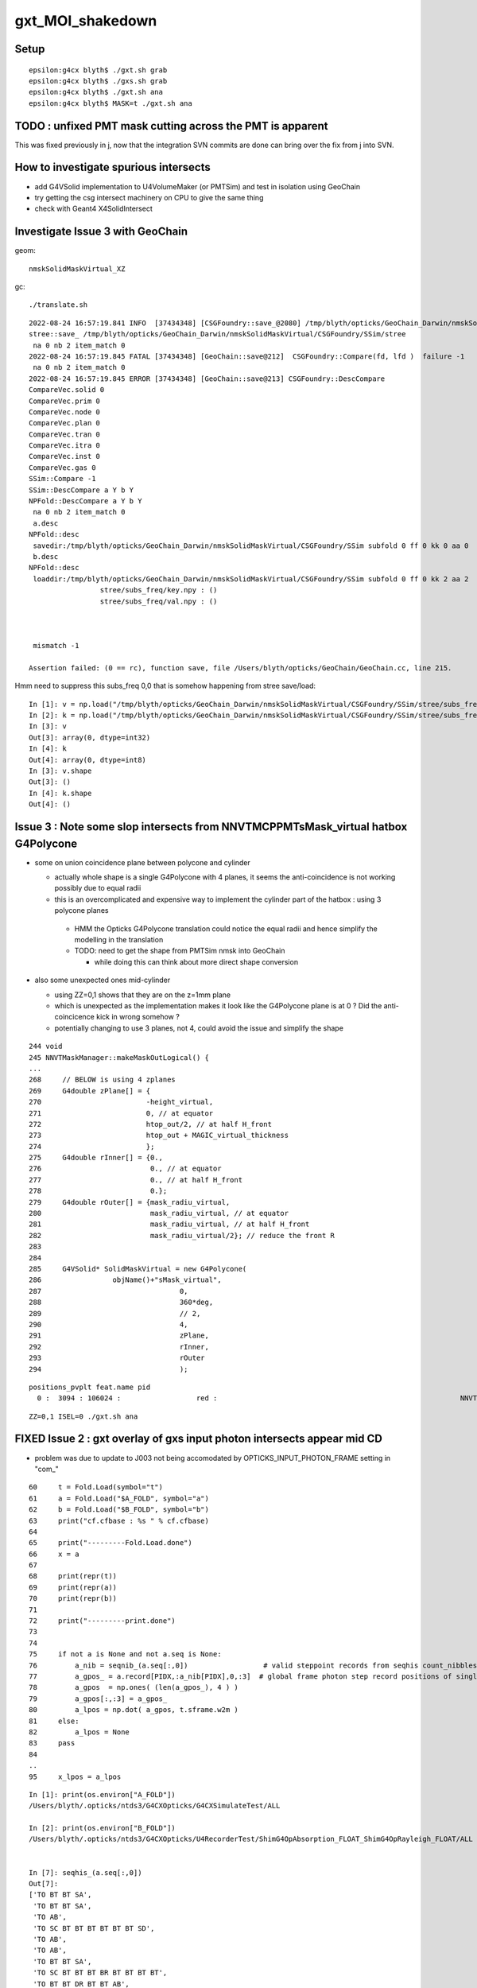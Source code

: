 gxt_MOI_shakedown
===================

Setup
-------

::

    epsilon:g4cx blyth$ ./gxt.sh grab
    epsilon:g4cx blyth$ ./gxs.sh grab
    epsilon:g4cx blyth$ ./gxt.sh ana
    epsilon:g4cx blyth$ MASK=t ./gxt.sh ana


TODO : unfixed PMT mask cutting across the PMT is apparent
-------------------------------------------------------------

This was fixed previously in j, 
now that the integration SVN commits are done can 
bring over the fix from j into SVN. 


How to investigate spurious intersects
----------------------------------------

* add G4VSolid implementation to U4VolumeMaker (or PMTSim) 
  and test in isolation  using GeoChain

* try getting the csg intersect machinery on CPU to give the same thing 

* check with Geant4 X4SolidIntersect  


Investigate Issue 3 with GeoChain
-------------------------------------

geom::

    nmskSolidMaskVirtual_XZ


gc::

   ./translate.sh   


::

    2022-08-24 16:57:19.841 INFO  [37434348] [CSGFoundry::save_@2080] /tmp/blyth/opticks/GeoChain_Darwin/nmskSolidMaskVirtual/CSGFoundry
    stree::save_ /tmp/blyth/opticks/GeoChain_Darwin/nmskSolidMaskVirtual/CSGFoundry/SSim/stree
     na 0 nb 2 item_match 0
    2022-08-24 16:57:19.845 FATAL [37434348] [GeoChain::save@212]  CSGFoundry::Compare(fd, lfd )  failure -1
     na 0 nb 2 item_match 0
    2022-08-24 16:57:19.845 ERROR [37434348] [GeoChain::save@213] CSGFoundry::DescCompare
    CompareVec.solid 0
    CompareVec.prim 0
    CompareVec.node 0
    CompareVec.plan 0
    CompareVec.tran 0
    CompareVec.itra 0
    CompareVec.inst 0
    CompareVec.gas 0
    SSim::Compare -1
    SSim::DescCompare a Y b Y
    NPFold::DescCompare a Y b Y
     na 0 nb 2 item_match 0
     a.desc 
    NPFold::desc
     savedir:/tmp/blyth/opticks/GeoChain_Darwin/nmskSolidMaskVirtual/CSGFoundry/SSim subfold 0 ff 0 kk 0 aa 0
     b.desc 
    NPFold::desc
     loaddir:/tmp/blyth/opticks/GeoChain_Darwin/nmskSolidMaskVirtual/CSGFoundry/SSim subfold 0 ff 0 kk 2 aa 2
                     stree/subs_freq/key.npy : ()
                     stree/subs_freq/val.npy : ()



     mismatch -1

    Assertion failed: (0 == rc), function save, file /Users/blyth/opticks/GeoChain/GeoChain.cc, line 215.


Hmm need to suppress this subs_freq 0,0 that is somehow happening from stree save/load::

    In [1]: v = np.load("/tmp/blyth/opticks/GeoChain_Darwin/nmskSolidMaskVirtual/CSGFoundry/SSim/stree/subs_freq/val.npy")
    In [2]: k = np.load("/tmp/blyth/opticks/GeoChain_Darwin/nmskSolidMaskVirtual/CSGFoundry/SSim/stree/subs_freq/key.npy")
    In [3]: v
    Out[3]: array(0, dtype=int32)
    In [4]: k
    Out[4]: array(0, dtype=int8)
    In [3]: v.shape
    Out[3]: ()
    In [4]: k.shape
    Out[4]: ()






Issue 3 : Note some slop intersects from NNVTMCPPMTsMask_virtual hatbox G4Polycone
--------------------------------------------------------------------------------------

* some on union coincidence plane between polycone and cylinder 

  * actually whole shape is a single G4Polycone with 4 planes, 
    it seems the anti-coincidence is not working possibly 
    due to equal radii 

  * this is an overcomplicated and expensive way to implement 
    the cylinder part of the hatbox : using 3 polycone planes 

   * HMM the Opticks G4Polycone translation could notice the 
     equal radii and hence simplify the modelling in the translation

   * TODO: need to get the shape from PMTSim nmsk into GeoChain
     
     * while doing this can think about more direct shape conversion 

* also some unexpected ones mid-cylinder 

  * using ZZ=0,1 shows that they are on the z=1mm plane 
  * which is unexpected as the implementation makes it look like the 
    G4Polycone plane is at 0 ?  Did the anti-coincicence kick in wrong somehow ?
  * potentially changing to use 3 planes, not 4, could avoid the issue 
    and simplify the shape


::

    244 void
    245 NNVTMaskManager::makeMaskOutLogical() {
    ...
    268     // BELOW is using 4 zplanes
    269     G4double zPlane[] = {
    270                         -height_virtual,
    271                         0, // at equator
    272                         htop_out/2, // at half H_front
    273                         htop_out + MAGIC_virtual_thickness
    274                         };
    275     G4double rInner[] = {0.,
    276                          0., // at equator
    277                          0., // at half H_front
    278                          0.};
    279     G4double rOuter[] = {mask_radiu_virtual,
    280                          mask_radiu_virtual, // at equator
    281                          mask_radiu_virtual, // at half H_front
    282                          mask_radiu_virtual/2}; // reduce the front R
    283 
    284 
    285     G4VSolid* SolidMaskVirtual = new G4Polycone(
    286                 objName()+"sMask_virtual",
    287                                 0,
    288                                 360*deg,
    289                                 // 2,
    290                                 4,
    291                                 zPlane,
    292                                 rInner,
    293                                 rOuter
    294                                 );






::

    positions_pvplt feat.name pid 
      0 :  3094 : 106024 :                  red :                                                          NNVTMCPPMTsMask_virtual 

::

   ZZ=0,1 ISEL=0 ./gxt.sh ana




FIXED Issue 2 : gxt overlay of gxs input photon intersects appear mid CD
----------------------------------------------------------------------------

* problem was due to update to J003 not being accomodated by OPTICKS_INPUT_PHOTON_FRAME setting in "com_"


::

     60     t = Fold.Load(symbol="t")
     61     a = Fold.Load("$A_FOLD", symbol="a")
     62     b = Fold.Load("$B_FOLD", symbol="b")
     63     print("cf.cfbase : %s " % cf.cfbase)
     64 
     65     print("---------Fold.Load.done")
     66     x = a
     67 
     68     print(repr(t))
     69     print(repr(a))
     70     print(repr(b))
     71 
     72     print("---------print.done")
     73 
     74 
     75     if not a is None and not a.seq is None:
     76         a_nib = seqnib_(a.seq[:,0])                  # valid steppoint records from seqhis count_nibbles
     77         a_gpos_ = a.record[PIDX,:a_nib[PIDX],0,:3]  # global frame photon step record positions of single PIDX photon
     78         a_gpos  = np.ones( (len(a_gpos_), 4 ) )
     79         a_gpos[:,:3] = a_gpos_
     80         a_lpos = np.dot( a_gpos, t.sframe.w2m )
     81     else:
     82         a_lpos = None
     83     pass
     84 
     ..
     95     x_lpos = a_lpos



::

    In [1]: print(os.environ["A_FOLD"])
    /Users/blyth/.opticks/ntds3/G4CXOpticks/G4CXSimulateTest/ALL

    In [2]: print(os.environ["B_FOLD"])
    /Users/blyth/.opticks/ntds3/G4CXOpticks/U4RecorderTest/ShimG4OpAbsorption_FLOAT_ShimG4OpRayleigh_FLOAT/ALL


    In [7]: seqhis_(a.seq[:,0]) 
    Out[7]: 
    ['TO BT BT SA',
     'TO BT BT SA',
     'TO AB',
     'TO SC BT BT BT BT BT BT SD',
     'TO AB',
     'TO AB',
     'TO BT BT SA',
     'TO SC BT BT BT BR BT BT BT BT',
     'TO BT BT DR BT BT AB',
     'TO SC AB',

    In [9]: seqnib_(a.seq[:10,0])
    Out[9]: array([ 4,  4,  2,  9,  2,  2,  4, 10,  7,  3], dtype=uint64)


Hmm this looks like the input photon frame is defaulting to global frame::

    In [12]: a_gpos
    Out[12]: 
    array([[    19.525,      0.   ,    999.   ,      1.   ],
           [    19.525,      0.   , -17699.99 ,      1.   ],
           [    19.526,      0.   , -17823.988,      1.   ],
           [    19.318,      0.   , -19628.99 ,      1.   ]])


Then transforming into the local gxt frame results in coordinates nowhere near it::

    In [14]: np.dot( a_gpos, t.sframe.w2m )
    Out[14]: 
    array([[   565.931,    -18.684,  18610.745,      1.   ],
           [ -9939.331,    -18.684,  34079.801,      1.   ],
           [-10008.994,    -18.685,  34182.38 ,      1.   ],
           [-11023.11 ,    -18.486,  35675.565,      1.   ]])

    In [15]: a_lpos
    Out[15]: 
    array([[   565.931,    -18.684,  18610.745,      1.   ],
           [ -9939.331,    -18.684,  34079.801,      1.   ],
           [-10008.994,    -18.685,  34182.38 ,      1.   ],
           [-11023.11 ,    -18.486,  35675.565,      1.   ]])



::

     75     if not a is None and not a.seq is None:
     76         a_nib = seqnib_(a.seq[:,0])                  # valid steppoint records from seqhis count_nibbles
     77         a_gpos_ = a.record[PIDX,:a_nib[PIDX],0,:3]   # global frame photon step record positions of single PIDX photon
     78         a_gpos  = np.ones( (len(a_gpos_), 4 ) )
     79         a_gpos[:,:3] = a_gpos_
     80         a_lpos = np.dot( a_gpos, t.sframe.w2m )      # a global positions into gxt target frame 
     81     else:
     82         a_lpos = None
     83     pass



gxs.sh OPTICKS_INPUT_PHOTON_FRAME ?
----------------------------------------

HMM, OPTICKS_INPUT_PHOTON_FRAME blank first and then gets set to NNVT:0:1000 by COMMON.sh::

    epsilon:g4cx blyth$ ./gxs.sh info
                       BASH_SOURCE : ./../bin/GEOM_.sh 
                       TMP_GEOMDIR : /tmp/blyth/opticks/J003 
                           GEOMDIR : /Users/blyth/.opticks/ntds3/G4CXOpticks 

                       BASH_SOURCE : ./../bin/OPTICKS_INPUT_PHOTON_.sh
                              GEOM : J003
              OPTICKS_INPUT_PHOTON : DownXZ1000_f8.npy
      OPTICKS_INPUT_PHOTON_ABSPATH : /Users/blyth/.opticks/InputPhotons/DownXZ1000_f8.npy
        OPTICKS_INPUT_PHOTON_LABEL : DownXZ1000
                       BASH_SOURCE : ./../bin/OPTICKS_INPUT_PHOTON.sh 
                         ScriptDir : ./../bin 
              OPTICKS_INPUT_PHOTON : DownXZ1000_f8.npy 
        OPTICKS_INPUT_PHOTON_FRAME :  
      OPTICKS_INPUT_PHOTON_ABSPATH : /Users/blyth/.opticks/InputPhotons/DownXZ1000_f8.npy 

                       BASH_SOURCE : ./../bin/COMMON.sh
                              GEOM : J003
              OPTICKS_INPUT_PHOTON : DownXZ1000_f8.npy
        OPTICKS_INPUT_PHOTON_FRAME : NNVT:0:1000
                               MOI : NNVT:0:1000
             BASH_SOURCE : ./gxs.sh 
                  gxsdir : . 
                    GEOM : J003 
                 GEOMDIR : /Users/blyth/.opticks/ntds3/G4CXOpticks 
                  CFBASE :  
                    BASE : /Users/blyth/.opticks/ntds3/G4CXOpticks/G4CXSimulateTest 
                   UBASE : .opticks/ntds3/G4CXOpticks/G4CXSimulateTest 
                    FOLD : /Users/blyth/.opticks/ntds3/G4CXOpticks/G4CXSimulateTest/ALL 
    OPTICKS_INPUT_PHOTON : DownXZ1000_f8.npy 
    epsilon:g4cx blyth$ 


* HMM: the value in use should be held in metadata ?

::

    epsilon:issues blyth$ opticks-f OPTICKS_INPUT_PHOTON_FRAME
    ./CSG/tests/CSGFoundry_getFrame_Test.sh:export OPTICKS_INPUT_PHOTON_FRAME="Hama:0:1000"
    ./bin/COMMON.sh:     J000) OPTICKS_INPUT_PHOTON_FRAME=NNVT:0:1000 ;;
    ./bin/COMMON.sh:     J001) OPTICKS_INPUT_PHOTON_FRAME=Hama:0:1000 ;;
    ./bin/COMMON.sh:     J002) OPTICKS_INPUT_PHOTON_FRAME=NNVT:0:1000 ;;
    ./bin/COMMON.sh:     J003) OPTICKS_INPUT_PHOTON_FRAME=NNVT:0:1000 ;;
    ./bin/COMMON.sh:   [ -n "$OPTICKS_INPUT_PHOTON_FRAME" ] && export OPTICKS_INPUT_PHOTON_FRAME
    ./bin/COMMON.sh:   [ -n "$OPTICKS_INPUT_PHOTON_FRAME" ] && export MOI=$OPTICKS_INPUT_PHOTON_FRAME
    ./bin/COMMON.sh:    vars="BASH_SOURCE GEOM OPTICKS_INPUT_PHOTON OPTICKS_INPUT_PHOTON_FRAME MOI"
    ./bin/OPTICKS_INPUT_PHOTON.sh:OPTICKS_INPUT_PHOTON_FRAME
    ./bin/OPTICKS_INPUT_PHOTON.sh:    vars="BASH_SOURCE ScriptDir OPTICKS_INPUT_PHOTON OPTICKS_INPUT_PHOTON_FRAME OPTICKS_INPUT_PHOTON_ABSPATH"
    ./sysrap/SEventConfig.hh:    static constexpr const char* kInputPhotonFrame = "OPTICKS_INPUT_PHOTON_FRAME" ; 
    ./sysrap/tests/SEvtTest.sh:export OPTICKS_INPUT_PHOTON_FRAME=0 
    ./u4/tests/U4RecorderTest.cc:    // The frame is needed for transforming input photons when using OPTICKS_INPUT_PHOTON_FRAME. 
    epsilon:opticks blyth$ 

::

    const char* SEventConfig::InputPhotonFrame(){   return _InputPhotonFrame ; }


    epsilon:sysrap blyth$ opticks-f SEventConfig::InputPhotonFrame
    ./CSG/tests/CSGFoundry_getFrame_Test.cc:    const char* ipf_ = SEventConfig::InputPhotonFrame(); 
    ./bin/OPTICKS_INPUT_PHOTON.sh:   moi_or_iidx string eg "Hama:0:1000" OR "35000", default of SEventConfig::InputPhotonFrame
    ./sysrap/SCF.h:    const char* ipf_ = SEventConfig::InputPhotonFrame(); 
    ./sysrap/SEventConfig.cc:const char* SEventConfig::InputPhotonFrame(){   return _InputPhotonFrame ; }
    ./sysrap/tests/SEvtTest.cc:    const char* ipf = SEventConfig::InputPhotonFrame();  
    ./g4cx/G4CXOpticks.cc:        const char* ipf = SEventConfig::InputPhotonFrame();
    epsilon:opticks blyth$ 


    300 void G4CXOpticks::simulate()
    301 {
    302 #ifdef __APPLE__
    303      LOG(fatal) << " APPLE skip " ;
    304      return ;
    305 #endif
    306     LOG(LEVEL) << "[" ;
    307     LOG(LEVEL) << desc() ;
    308     assert(cx);
    309     assert(qs);
    310     assert( SEventConfig::IsRGModeSimulate() );
    311 
    312 
    313     SEvt* sev = SEvt::Get();  assert(sev);
    314 
    315     bool has_input_photon = sev->hasInputPhoton() ;
    316     if(has_input_photon)
    317     {
    318         const char* ipf = SEventConfig::InputPhotonFrame();
    319         sframe fr = fd->getFrame(ipf) ;
    320         sev->setFrame(fr);
    321     }
    322 
    323     unsigned num_genstep = sev->getNumGenstepFromGenstep();
    324     unsigned num_photon  = sev->getNumPhotonFromGenstep();
    325 


    2815 const char* CSGFoundry::FRS = "-1" ;
    2816 
    2817 sframe CSGFoundry::getFrame() const
    2818 {   
    2819     const char* moi_or_iidx = SSys::getenvvar("MOI",FRS);   // TODO: MOI->FRS perhaps ?
    2820     return getFrame(moi_or_iidx);
    2821 }
    2822 sframe CSGFoundry::getFrame(const char* frs) const
    2823 {   
    2824     sframe fr ; 
    2825     int rc = getFrame(fr, frs ? frs : FRS ); 
    2826     if(rc != 0) LOG(error) << " frs " << frs << std::endl << getFrame_NOTES ;
    2827     if(rc != 0) std::raise(SIGINT);
    2828 
    2829     fr.prepare();  // creates Tran<double>
    2830     return fr ;
    2831 }

    2862 int CSGFoundry::getFrame(sframe& fr, const char* frs ) const
    2863 {
    2864     int rc = 0 ;
    2865     bool looks_like_moi = SStr::StartsWithLetterAZaz(frs) || strstr(frs, ":") || strcmp(frs,"-1") == 0 ;
    2866     if(looks_like_moi)
    2867     {
    2868         int midx, mord, iidx ;  // mesh-index, mesh-ordinal, gas-instance-index
    2869         parseMOI(midx, mord, iidx,  frs );
    2870         rc = getFrame(fr, midx, mord, iidx);
    2871     }
    2872     else
    2873     {
    2874          int inst_idx = SName::ParseIntString(frs, 0) ;
    2875          rc = getFrame(fr, inst_idx);
    2876     }
    2877 
    2878     fr.set_propagate_epsilon( SEventConfig::PropagateEpsilon() );
    2879     fr.frs = strdup(frs);
    2880     LOG(LEVEL) << " fr " << fr ;    // no grid has been set at this stage, just ce,m2w,w2m
    2881     if(rc != 0) LOG(error) << "Failed to lookup frame with frs [" << frs << "] looks_like_moi " << looks_like_moi  ;
    2882     return rc ;
    2883 }




    In [2]: a.sframe 
    Out[2]: 
    sframe       : 
    path         : /Users/blyth/.opticks/ntds3/G4CXOpticks/G4CXSimulateTest/ALL/sframe.npy
    meta         : {'creator': 'sframe::save', 'frs': '-1'}
    ce           : array([    0.,     0.,     0., 60000.], dtype=float32)
    grid         : ix0    0 ix1    0 iy0    0 iy1    0 iz0    0 iz1    0 num_photon    0 gridscale     0.0000
    bbox         : array([[0., 0., 0.],
           [0., 0., 0.]], dtype=float32)
    target       : midx      0 mord      0 iidx      0       inst       0   
    qat4id       : ins_idx     -1 gas_idx   -1   -1 
    m2w          : 
    array([[1., 0., 0., 0.],
           [0., 1., 0., 0.],
           [0., 0., 1., 0.],
           [0., 0., 0., 1.]], dtype=float32)

    w2m          : 
    array([[1., 0., 0., 0.],
           [0., 1., 0., 0.],
           [0., 0., 1., 0.],
           [0., 0., 0., 1.]], dtype=float32)

    id           : 
    array([[1., 0., 0., 0.],
           [0., 1., 0., 0.],
           [0., 0., 1., 0.],
           [0., 0., 0., 1.]], dtype=float32)
    ins_gas_ias  :  ins      0 gas    0 ias    0 


::

    In [5]: a.sframe.meta.frs
    Out[5]: '-1'


After gxs rerun and grab, the gxs record points are landing on the gxt targetted PMT::

    gx
    ./gxs.sh        # workstation
    ./gxs.sh grab   # laptop
    ./gxt.sh ana    # laptop


    In [1]: a.sframe.meta.frs
    Out[1]: 'NNVT:0:1000'



FIXED Issue 1 :  No longer need MASK=t OR MASK=non to make the simtrace intersects visible 
---------------------------------------------------------------------------------------------

::

    epsilon:g4cx blyth$ ./gxt.sh grab
    epsilon:g4cx blyth$ ./gxt.sh ana
    epsilon:g4cx blyth$ MASK=t ./gxt.sh ana


./gxt.sh ana
~~~~~~~~~~~~~~

* pv plot starts all black, zooming out see only the cegs grid rectangle of gs positions 
* mp plot stars all white, no easy way to zoom out  

MASK=t ./gxt.sh ana
~~~~~~~~~~~~~~~~~~~~~~

* pv plot immediately shows the simtrace isect of the ~7 PMTs 
* zooming out see lots more 
* also zooming out more see the genstep grid rectangle, 
  which is greatly offset from the intersects

* mp plot, blank white again but lots of key entries


gx/tests/G4CXSimtraceTest.py 
~~~~~~~~~~~~~~~~~~~~~~~~~~~~~~~

The genstep transform looks to be carrying the 4th column identity info::

    In [3]: t.genstep[0]
    Out[3]: 
    array([[    0.   ,     0.   ,       nan,     0.   ],
           [    0.   ,     0.   ,     0.   ,     1.   ],
           [    0.24 ,    -0.792,     0.562,     0.   ],
           [   -0.957,    -0.29 ,     0.   ,     0.   ],
           [    0.163,    -0.538,    -0.827,     0.   ],
           [-3354.313, 11057.688, 16023.353,    -0.   ]], dtype=float32)

        
Add the gs_tran 4th column fixup in ana/framegensteps.py::

     64         ## apply the 4x4 transform in rows 2: to the position in row 1 
     65         world_frame_centers = np.zeros( (len(gs), 4 ), dtype=np.float32 )
     66         for igs in range(len(gs)): 
     67             gs_pos = gs[igs,1]          ## normally origin (0,0,0,1)
     68             gs_tran = gs[igs,2:]        ## m2w with grid translation 
     69             gs_tran[:,3] = [0,0,0,1]   ## fixup 4th column, as may contain identity info
     70             world_frame_centers[igs] = np.dot( gs_pos, gs_tran )    
     71             #   world_frame_centers = m2w * grid_translation * model_frame_positon
     72         pass


* the "fixup 4th column" gets the genstep grid to correspond to the intersects and no longer need MASK=t 
  to see intersects 




